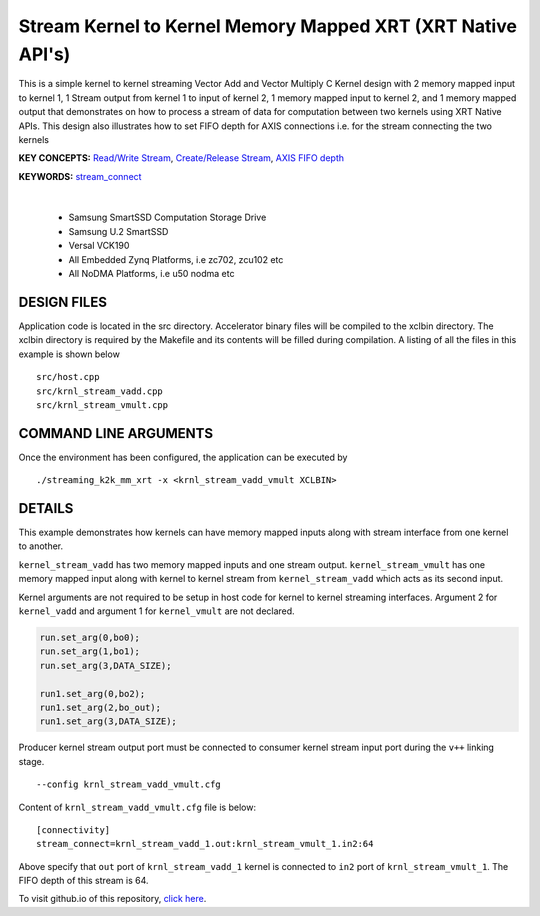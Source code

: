 Stream Kernel to Kernel Memory Mapped XRT (XRT Native API's)
============================================================

This is a simple kernel to kernel streaming Vector Add and Vector Multiply C Kernel design with 2 memory mapped input to kernel 1, 1 Stream output from kernel 1 to input of kernel 2, 1 memory mapped input to kernel 2, and 1 memory mapped output that demonstrates on how to process a stream of data for computation between two kernels using XRT Native APIs. This design also illustrates how to set FIFO depth for AXIS connections i.e. for the stream connecting the two kernels

**KEY CONCEPTS:** `Read/Write Stream <https://docs.xilinx.com/r/en-US/ug1393-vitis-application-acceleration/Host-Coding-for-Free-Running-Kernels>`__, `Create/Release Stream <https://docs.xilinx.com/r/en-US/ug1393-vitis-application-acceleration/Host-Coding-for-Free-Running-Kernels>`__, `AXIS FIFO depth <https://docs.xilinx.com/r/en-US/ug1399-vitis-hls/Specifying-Compiler-Created-FIFO-Depth>`__

**KEYWORDS:** `stream_connect <https://docs.xilinx.com/r/en-US/ug1393-vitis-application-acceleration/Specifying-Streaming-Connections-between-Compute-Units>`__

.. raw:: html

 <details>

.. raw:: html

 <summary> 

 <b>EXCLUDED PLATFORMS:</b>

.. raw:: html

 </summary>
|
..

 - Samsung SmartSSD Computation Storage Drive
 - Samsung U.2 SmartSSD
 - Versal VCK190
 - All Embedded Zynq Platforms, i.e zc702, zcu102 etc
 - All NoDMA Platforms, i.e u50 nodma etc

.. raw:: html

 </details>

.. raw:: html

DESIGN FILES
------------

Application code is located in the src directory. Accelerator binary files will be compiled to the xclbin directory. The xclbin directory is required by the Makefile and its contents will be filled during compilation. A listing of all the files in this example is shown below

::

   src/host.cpp
   src/krnl_stream_vadd.cpp
   src/krnl_stream_vmult.cpp
   
COMMAND LINE ARGUMENTS
----------------------

Once the environment has been configured, the application can be executed by

::

   ./streaming_k2k_mm_xrt -x <krnl_stream_vadd_vmult XCLBIN>

DETAILS
-------

This example demonstrates how kernels can have memory mapped inputs
along with stream interface from one kernel to another.

``kernel_stream_vadd`` has two memory mapped inputs and one stream
output. ``kernel_stream_vmult`` has one memory mapped input along with
kernel to kernel stream from ``kernel_stream_vadd`` which acts as its
second input.

Kernel arguments are not required to be setup in host code for kernel to
kernel streaming interfaces. Argument 2 for ``kernel_vadd`` and argument
1 for ``kernel_vmult`` are not declared.

.. code:: cpp

   run.set_arg(0,bo0);
   run.set_arg(1,bo1);
   run.set_arg(3,DATA_SIZE);

   run1.set_arg(0,bo2);
   run1.set_arg(2,bo_out);
   run1.set_arg(3,DATA_SIZE);

Producer kernel stream output port must be connected to consumer kernel
stream input port during the ``v++`` linking stage.

::

   --config krnl_stream_vadd_vmult.cfg 

Content of ``krnl_stream_vadd_vmult.cfg`` file is below:

::

   [connectivity]
   stream_connect=krnl_stream_vadd_1.out:krnl_stream_vmult_1.in2:64 

Above specify that ``out`` port of ``krnl_stream_vadd_1`` kernel is
connected to ``in2`` port of ``krnl_stream_vmult_1``. The FIFO depth of this stream is 64.

To visit github.io of this repository, `click here <http://xilinx.github.io/Vitis_Accel_Examples>`__.